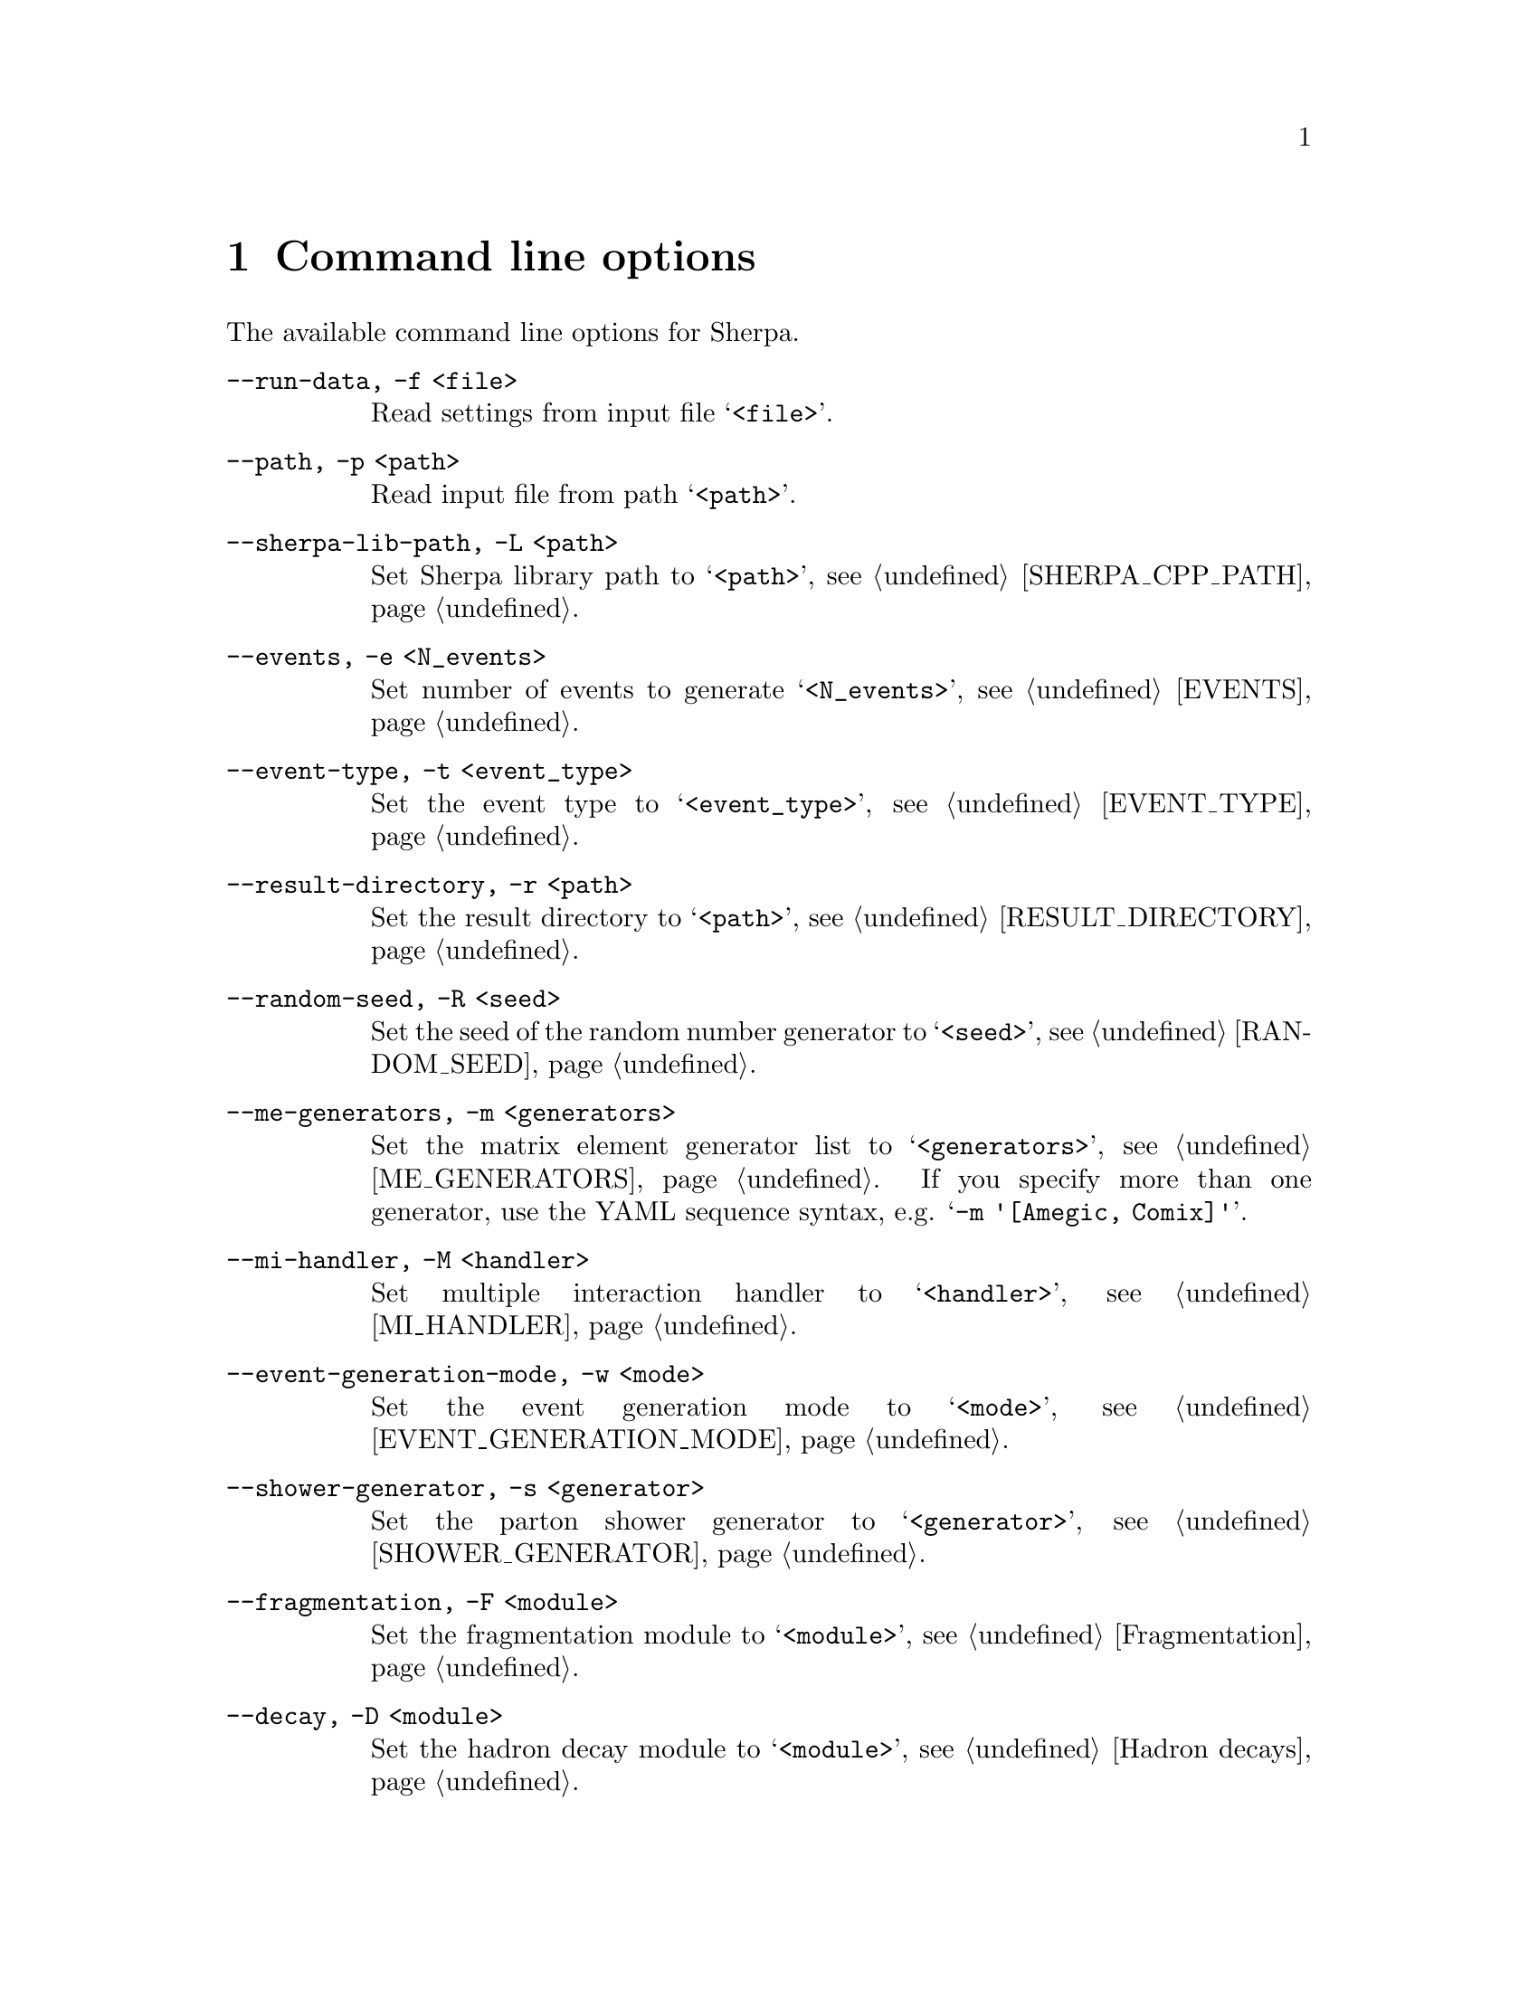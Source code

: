 @node Command line
@chapter Command line options 

The available command line options for Sherpa.

@table @option

@item --run-data, -f <file>
Read settings from input file @samp{<file>}.

@item --path, -p <path>
Read input file from path @samp{<path>}.

@item --sherpa-lib-path, -L <path>
Set Sherpa library path to @samp{<path>},
see @ref{SHERPA_CPP_PATH}.

@item --events, -e <N_events>
Set number of events to generate @samp{<N_events>},
see @ref{EVENTS}.

@item --event-type, -t <event_type>
Set the event type to @samp{<event_type>},
see @ref{EVENT_TYPE}.

@item --result-directory, -r <path>
Set the result directory to @samp{<path>},
see @ref{RESULT_DIRECTORY}.

@item --random-seed, -R <seed>
Set the seed of the random number generator to @samp{<seed>},
see @ref{RANDOM_SEED}.

@item --me-generators, -m <generators>
Set the matrix element generator list to @samp{<generators>},
see @ref{ME_GENERATORS}. If you specify more than one generator, use the YAML
sequence syntax, e.g. @samp{-m '[Amegic, Comix]'}.

@item --mi-handler, -M <handler>
Set multiple interaction handler to @samp{<handler>}, see @ref{MI_HANDLER}.

@item --event-generation-mode, -w <mode>
Set the event generation mode to @samp{<mode>},
see @ref{EVENT_GENERATION_MODE}.

@item --shower-generator, -s <generator>
Set the parton shower generator to @samp{<generator>},
see @ref{SHOWER_GENERATOR}.

@item --fragmentation, -F <module>
Set the fragmentation module to @samp{<module>},
see @ref{Fragmentation}.

@item --decay, -D <module>
Set the hadron decay module to @samp{<module>},
see @ref{Hadron decays}.

@item --analysis, -a <analyses>
Set the analysis handler list to @samp{<analyses>},
see @ref{ANALYSIS}.
If you specify more than one analysis handler, use the YAML sequence syntax,
e.g. @samp{-a '[Rivet, Internal]'}.

@item --analysis-output, -A <path>
Set the analysis output path to @samp{<path>},
see @ref{ANALYSIS_OUTPUT}.

@item --output, -O <level>
Set general output level @samp{<level>}, see @ref{OUTPUT}.

@item --event-output, -o <level>
Set output level for event generation @samp{<level>}, see @ref{OUTPUT}.

@item --log-file, -l <logfile>
Set log file name @samp{<logfile>}, see @ref{LOG_FILE}.

@item --disable-result-directory-generation, -g
Do not create result directory, see @ref{RESULT_DIRECTORY}.

@item --disable-batch-mode, -b
Switch to non-batch mode, see @ref{BATCH_MODE}.

@item --print-version-info, -V
Print extended version information at startup.

@item --version, -v
Print versioning information.

@item --help, -h
Print a help message.

@item 'PARAMETER: Value'
Set the value of a parameter, see @ref{Parameters}.

@item 'Tags: @{TAG: Value@}'
Set the value of a tag, see @ref{Tags}.

@end table

